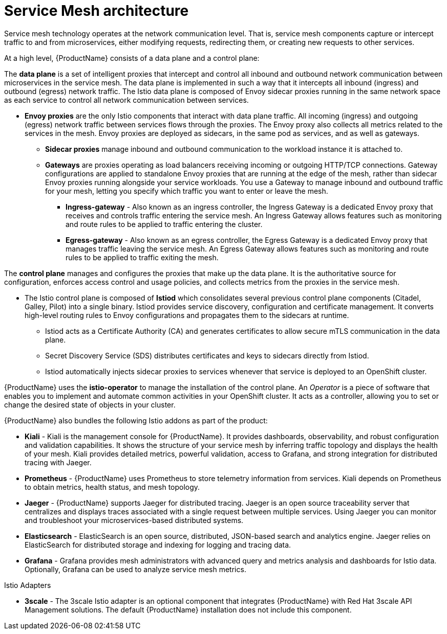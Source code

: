 // Module included in the following assemblies:
//
// -service_mesh/v2x/ossm-architecture.adoc

[id="ossm-architecture_{context}"]
= Service Mesh architecture

Service mesh technology operates at the network communication level. That is, service mesh components capture or intercept traffic to and from microservices, either modifying requests, redirecting them, or creating new requests to other services.

At a high level, {ProductName} consists of a data plane and a control plane:

The *data plane* is a set of intelligent proxies that intercept and control all inbound and outbound network communication between microservices in the service mesh.
The data plane is implemented in such a way that it intercepts all inbound (ingress) and outbound (egress) network traffic. The Istio data plane is composed of Envoy sidecar proxies running in the same network space as each service to control all network communication between services.

* *Envoy proxies* are the only Istio components that interact with data plane traffic. All incoming (ingress) and outgoing (egress) network traffic between services flows through the proxies. The Envoy proxy also collects all metrics related to the services in the mesh. Envoy proxies are deployed as sidecars, in the same pod as services, and as well as gateways.

** *Sidecar proxies* manage inbound and outbound communication to the workload instance it is attached to.

** *Gateways* are proxies operating as load balancers receiving incoming or outgoing HTTP/TCP connections. Gateway configurations are applied to standalone Envoy proxies that are running at the edge of the mesh, rather than sidecar Envoy proxies running alongside your service workloads. You use a Gateway to manage inbound and outbound traffic for your mesh, letting you specify which traffic you want to enter or leave the mesh.

*** *Ingress-gateway* - Also known as an ingress controller, the Ingress Gateway is a dedicated Envoy proxy that receives and controls traffic entering the service mesh. An Ingress Gateway allows features such as monitoring and route rules to be applied to traffic entering the cluster.

*** *Egress-gateway* - Also known as an egress controller, the Egress Gateway is a dedicated Envoy proxy that manages traffic leaving the service mesh. An Egress Gateway allows features such as monitoring and route rules to be applied to traffic exiting the mesh.

The *control plane* manages and configures the proxies that make up the data plane. It is the authoritative source for configuration, enforces access control and usage policies, and collects metrics from the proxies in the service mesh.

* The Istio control plane is composed of *Istiod* which consolidates several previous control plane components (Citadel, Galley, Pilot) into a single binary. Istiod provides service discovery, configuration and certificate management. It converts high-level routing rules to Envoy configurations and propagates them to the sidecars at runtime.

** Istiod acts as a Certificate Authority (CA) and generates certificates to allow secure mTLS communication in the data plane.

** Secret Discovery Service (SDS) distributes certificates and keys to sidecars directly from Istiod.

** Istiod automatically injects sidecar proxies to services whenever that service is deployed to an OpenShift cluster.

{ProductName} uses the *istio-operator* to manage the installation of the control plane. An _Operator_ is a piece of software that enables you to implement and automate common activities in your OpenShift cluster. It acts as a controller, allowing you to set or change the desired state of objects in your cluster.

{ProductName} also bundles the following Istio addons as part of the product:

* *Kiali* - Kiali is the management console for {ProductName}. It provides dashboards, observability, and robust configuration and validation capabilities. It shows the structure of your service mesh by inferring traffic topology and displays the health of your mesh. Kiali provides detailed metrics, powerful validation, access to Grafana, and strong integration for distributed tracing with Jaeger.

* *Prometheus* - {ProductName} uses Prometheus to store telemetry information from services. Kiali depends on Prometheus to obtain metrics, health status, and mesh topology.

* *Jaeger* - {ProductName} supports Jaeger for distributed tracing. Jaeger is an open source traceability server that centralizes and displays traces associated with a single request between multiple services. Using Jaeger you can monitor and troubleshoot your microservices-based distributed systems.

* *Elasticsearch* - ElasticSearch is an open source, distributed, JSON-based search and analytics engine. Jaeger relies on ElasticSearch for distributed storage and indexing for logging and tracing data.

* *Grafana* - Grafana provides mesh administrators with advanced query and metrics analysis and dashboards for Istio data. Optionally, Grafana can be used to analyze service mesh metrics.

Istio Adapters

* *3scale* - The 3scale Istio adapter is an optional component that integrates {ProductName} with Red Hat 3scale API Management solutions. The default {ProductName} installation does not include this component.
